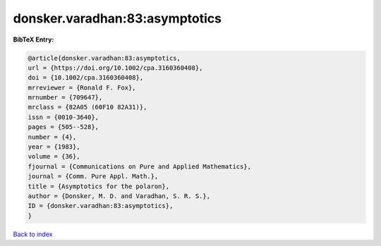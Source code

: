 donsker.varadhan:83:asymptotics
===============================

.. :cite:t:`donsker.varadhan:83:asymptotics`

.. bibliography:: ../../All.bib

**BibTeX Entry:**

.. code-block:: bibtex

   @article{donsker.varadhan:83:asymptotics,
   url = {https://doi.org/10.1002/cpa.3160360408},
   doi = {10.1002/cpa.3160360408},
   mrreviewer = {Ronald F. Fox},
   mrnumber = {709647},
   mrclass = {82A05 (60F10 82A31)},
   issn = {0010-3640},
   pages = {505--528},
   number = {4},
   year = {1983},
   volume = {36},
   fjournal = {Communications on Pure and Applied Mathematics},
   journal = {Comm. Pure Appl. Math.},
   title = {Asymptotics for the polaron},
   author = {Donsker, M. D. and Varadhan, S. R. S.},
   ID = {donsker.varadhan:83:asymptotics},
   }

`Back to index <../index>`_
